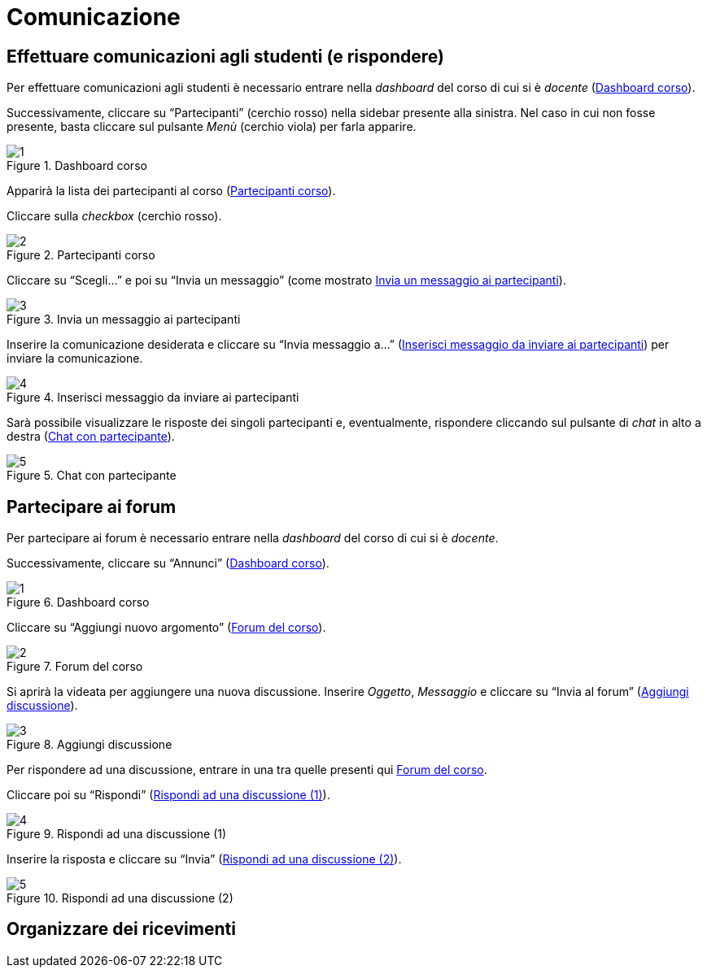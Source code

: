 = Comunicazione

== Effettuare comunicazioni agli studenti (e rispondere)
Per effettuare comunicazioni agli studenti è necessario entrare nella _dashboard_ del corso di cui si è _docente_ (<<img-docente-dash-comunicazioni>>). 

Successivamente, cliccare su "`Partecipanti`" (cerchio rosso) nella sidebar presente alla sinistra.
Nel caso in cui non fosse presente, basta cliccare sul pulsante _Menù_ (cerchio viola) per farla apparire.

[#img-docente-dash-comunicazioni]
.Dashboard corso
image::images/effettuare_comunicazioni_agli_studenti/1.JPG[]

Apparirà la lista dei partecipanti al corso (<<img-docente-partecipanti-comun>>).

Cliccare sulla _checkbox_ (cerchio rosso).

[#img-docente-partecipanti-comun]
.Partecipanti corso
image::images/effettuare_comunicazioni_agli_studenti/2.png[]

Cliccare su "`Scegli...`" e poi su "`Invia un messaggio`" (come mostrato <<img-docente-invia-messaggio>>).

[#img-docente-invia-messaggio]
.Invia un messaggio ai partecipanti
image::images/effettuare_comunicazioni_agli_studenti/3.JPG[]

Inserire la comunicazione desiderata e cliccare su "`Invia messaggio a...`" (<<img-docente-inserisci-messaggio>>) per inviare la comunicazione.

[#img-docente-inserisci-messaggio]
.Inserisci messaggio da inviare ai partecipanti
image::images/effettuare_comunicazioni_agli_studenti/4.png[]

Sarà possibile visualizzare le risposte dei singoli partecipanti e, eventualmente, rispondere cliccando sul pulsante di _chat_ in alto a destra (<<img-docente-messaggio-partecipante>>).

[#img-docente-messaggio-partecipante]
.Chat con partecipante
image::images/effettuare_comunicazioni_agli_studenti/5.JPG[]

== Partecipare ai forum
Per partecipare ai forum è necessario entrare nella _dashboard_ del corso di cui si è _docente_.

Successivamente, cliccare su "`Annunci`" (<<img-docente-dash-annunci>>).

[#img-docente-dash-annunci]
.Dashboard corso
image::images/partecipazioe_ai_forum/1.png[]

Cliccare su "`Aggiungi nuovo argomento`" (<<img-docente-forum-aggiungi-argomento>>).

[#img-docente-forum-aggiungi-argomento]
.Forum del corso
image::images/partecipazioe_ai_forum/2.png[]

Si aprirà la videata per aggiungere una nuova discussione. Inserire _Oggetto_, _Messaggio_ e cliccare su "`Invia al forum`" (<<img-docente-forum-aggiungi-argomento-campi>>).

[#img-docente-forum-aggiungi-argomento-campi]
.Aggiungi discussione
image::images/partecipazioe_ai_forum/3.png[]

Per rispondere ad una discussione, entrare in una tra quelle presenti qui <<img-docente-forum-aggiungi-argomento>>. 

Cliccare poi su "`Rispondi`" (<<img-docente-forum-rispondi-discussione-1>>).

[#img-docente-forum-rispondi-discussione-1]
.Rispondi ad una discussione (1)
image::images/partecipazioe_ai_forum/4.png[]

Inserire la risposta e cliccare su "`Invia`" (<<img-docente-forum-rispondi-discussione-2>>).

[#img-docente-forum-rispondi-discussione-2]
.Rispondi ad una discussione (2)
image::images/partecipazioe_ai_forum/5.png[]

== Organizzare dei ricevimenti